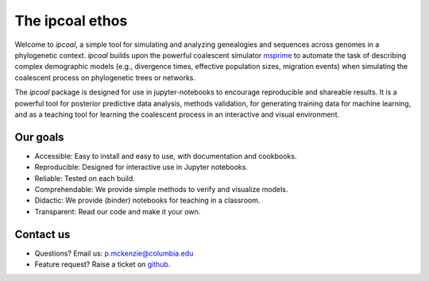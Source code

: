 



The ipcoal ethos 
================

Welcome to *ipcoal*, a simple tool for simulating and analyzing genealogies and sequences across genomes in a phylogenetic context. *ipcoal* builds upon the powerful coalescent simulator `msprime <https://msprime.readthedocs.io/en/stable/>`__ to automate the task of describing complex demographic models (e.g., divergence times, effective population sizes, migration events) when simulating the coalescent process on phylogenetic trees or networks. 

.. *ipcoal* can parse and visualize trees using the emphasizes the difference between true genealogical variation across genomes in comparison to gene trees that can be inferred from sequence alignments. 

The *ipcoal* package is designed for use in jupyter-notebooks to encourage reproducible and shareable results. It is a powerful tool for posterior predictive data analysis, methods validation, for generating training data for machine learning, and as a teaching tool for learning the coalescent process in an interactive and visual environment.


Our goals
---------
- Accessible: Easy to install and easy to use, with documentation and cookbooks.
- Reproducible: Designed for interactive use in Jupyter notebooks.
- Reliable: Tested on each build.
- Comprehendable: We provide simple methods to verify and visualize models.
- Didactic: We provide (binder) notebooks for teaching in a classroom.
- Transparent: Read our code and make it your own.



Contact us
-------------
- Questions? Email us: p.mckenzie@columbia.edu
- Feature request? Raise a ticket on `github <http://github.com/eaton-lab/ipcoal>`__.